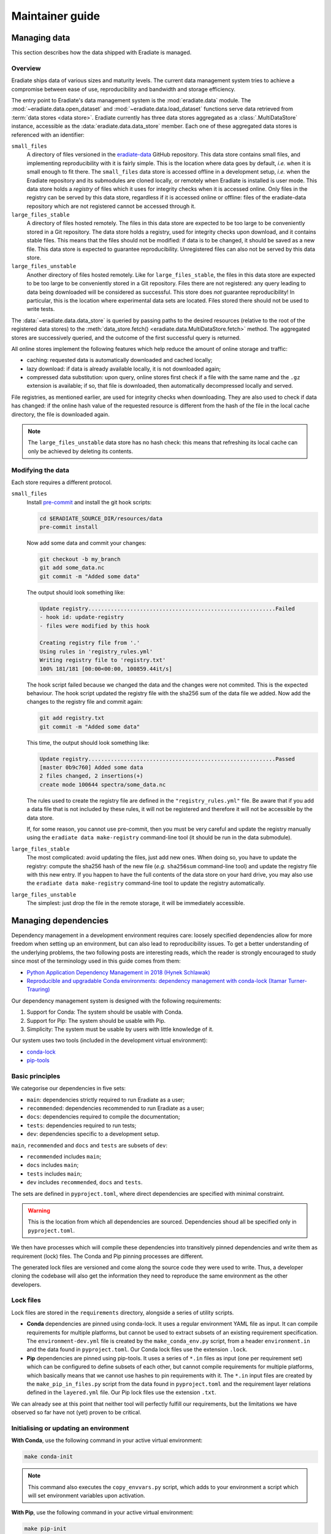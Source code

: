 .. _sec-maintainer_guide:

Maintainer guide
================

.. _sec-maintainer_guide-data:

Managing data
-------------

This section describes how the data shipped with Eradiate is managed.

Overview
^^^^^^^^

Eradiate ships data of various sizes and maturity levels. The current data
management system tries to achieve a compromise between ease of use,
reproducibility and bandwidth and storage efficiency.

The entry point to Eradiate's data management system is the :mod:`eradiate.data`
module. The :mod:`~eradiate.data.open_dataset` and
:mod:`~eradiate.data.load_dataset` functions serve data retrieved from
:term:`data stores <data store>`. Eradiate currently has three data stores
aggregated as a :class:`.MultiDataStore` instance, accessible as the
:data:`eradiate.data.data_store` member. Each one of these aggregated data
stores is referenced with an identifier:

``small_files``
    A directory of files versioned in the
    `eradiate-data <https://github.com/eradiate/eradiate-data>`_ GitHub
    repository. This data store contains small files, and implementing
    reproducibility with it is fairly simple. This is the location where data
    goes by default, *i.e.* when it is small enough to fit there. The
    ``small_files`` data store is accessed offline in a development setup,
    *i.e.* when the Eradiate repository and its submodules are cloned locally,
    or remotely when Eradiate is installed is user mode. This data store holds
    a *registry* of files which it uses for integrity checks when it is accessed
    online. Only files in the registry can be served by this data store,
    regardless if it is accessed online or offline: files of the eradiate-data
    repository which are not registered cannot be accessed through it.

``large_files_stable``
    A directory of files hosted remotely. The files in this data store are
    expected to be too large to be conveniently stored in a Git repository. The
    data store holds a registry, used for integrity checks upon download, and it
    contains stable files. This means that the files should not be modified: if
    data is to be changed, it should be saved as a new file. This data store
    is expected to guarantee reproducibility. Unregistered files can also not
    be served by this data store.

``large_files_unstable``
    Another directory of files hosted remotely. Like for ``large_files_stable``,
    the files in this data store are expected to be too large to be conveniently
    stored in a Git repository. Files there are not registered: any query
    leading to data being downloaded will be considered as successful. This
    store does *not* guarantee reproducibility! In particular, this is the
    location where experimental data sets are located. Files stored there should
    not be used to write tests.

The :data:`~eradiate.data.data_store` is queried by passing paths to the desired
resources (relative to the root of the registered data stores) to the
:meth:`data_store.fetch() <eradiate.data.MultiDataStore.fetch>` method.
The aggregated stores are successively queried, and the outcome of the first
successful query is returned.

All online stores implement the following features which help reduce the amount
of online storage and traffic:

* caching: requested data is automatically downloaded and cached locally;
* lazy download: if data is already available locally, it is not downloaded
  again;
* compressed data substitution: upon query, online stores first check if a file
  with the same name and the ``.gz`` extension is available; if so, that file is
  downloaded, then automatically decompressed locally and served.

File registries, as mentioned earlier, are used for integrity checks when
downloading. They are also used to check if data has changed: if the online hash
value of the requested resource is different from the hash of the file in the
local cache directory, the file is downloaded again.

.. note::
   The ``large_files_unstable`` data store has no hash check: this means that
   refreshing its local cache can only be achieved by deleting its contents.

Modifying the data
^^^^^^^^^^^^^^^^^^

Each store requires a different protocol.

``small_files``
    Install `pre-commit <https://pre-commit.com/>`_ and install the git hook
    scripts:

    .. code:: bash

       cd $ERADIATE_SOURCE_DIR/resources/data
       pre-commit install

    Now add some data and commit your changes:

    .. code:: bash

       git checkout -b my_branch
       git add some_data.nc
       git commit -m "Added some data"

    The output should look something like:

    .. code:: bash

       Update registry..........................................................Failed
       - hook id: update-registry
       - files were modified by this hook

       Creating registry file from '.'
       Using rules in 'registry_rules.yml'
       Writing registry file to 'registry.txt'
       100% 181/181 [00:00<00:00, 100859.44it/s]

    The hook script failed because we changed the data and the changes were not commited.
    This is the expected behaviour.
    The hook script updated the registry file with the sha256 sum of the data file we added.
    Now add the changes to the registry file and commit again:

    .. code:: bash

       git add registry.txt
       git commit -m "Added some data"

    This time, the output should look something like:

    .. code::

       Update registry..........................................................Passed
       [master 0b9c760] Added some data
       2 files changed, 2 insertions(+)
       create mode 100644 spectra/some_data.nc

    The rules used to create the registry file are defined in the
    ``"registry_rules.yml"`` file.
    Be aware that if you add a data file that is not included by these rules, it will
    not be registered and therefore it will not be accessible by the data store.

    If, for some reason, you cannot use pre-commit, then you must be very careful and
    update the registry manually using the ``eradiate data make-registry``
    command-line tool (it should be run in the data submodule).

``large_files_stable``
    The most complicated: avoid updating the files, just add new ones. When
    doing so, you have to update the registry: compute the sha256 hash of the
    new file (*e.g.* ``sha256sum`` command-line tool) and update the registry
    file with this new entry. If you happen to have the full contents of the
    data store on your hard drive, you may also use the
    ``eradiate data make-registry`` command-line tool to update the registry
    automatically.

``large_files_unstable``
    The simplest: just drop the file in the remote storage, it will be
    immediately accessible.

.. _sec-maintainer_guide-dependencies:

Managing dependencies
---------------------

Dependency management in a development environment requires care: loosely
specified dependencies allow for more freedom when setting up an environment,
but can also lead to reproducibility issues. To get a better understanding of
the underlying problems, the two following posts are interesting reads, which
the reader is strongly encouraged to study since most of the terminology used in
this guide comes from them:

* `Python Application Dependency Management in 2018 (Hynek Schlawak) <https://hynek.me/articles/python-app-deps-2018/>`_
* `Reproducible and upgradable Conda environments: dependency management with conda-lock (Itamar Turner-Trauring) <https://pythonspeed.com/articles/conda-dependency-management/>`_

Our dependency management system is designed with the following requirements:

1. Support for Conda: The system should be usable with Conda.
2. Support for Pip: The system should be usable with Pip.
3. Simplicity: The system must be usable by users with little knowledge of it.

Our system uses two tools (included in the development virtual environment):

* `conda-lock <https://github.com/conda-incubator/conda-lock>`_
* `pip-tools <https://github.com/jazzband/pip-tools>`_

Basic principles
^^^^^^^^^^^^^^^^

We categorise our dependencies in five sets:

* ``main``: dependencies strictly required to run Eradiate as a user;
* ``recommended``: dependencies recommended to run Eradiate as a user;
* ``docs``: dependencies required to compile the documentation;
* ``tests``: dependencies required to run tests;
* ``dev``: dependencies specific to a development setup.

``main``, ``recommended`` and ``docs`` and ``tests`` are subsets of ``dev``:

- ``recommended`` includes ``main``;
- ``docs`` includes ``main``;
- ``tests`` includes ``main``;
- ``dev`` includes ``recommended``, ``docs`` and ``tests``.

.. only:: latex

   .. figure:: ../fig/requirement_layers.png

.. only:: not latex

   .. figure:: ../fig/requirement_layers.svg

The sets are defined in ``pyproject.toml``, where direct dependencies are
specified with minimal constraint.

.. warning:: This is the location from which all dependencies are sourced.
   Dependencies shoud all be specified only in ``pyproject.toml``.

We then have processes which will compile these dependencies into transitively
pinned dependencies and write them as requirement (lock) files. The Conda and
Pip pinning processes are different.

The generated lock files are versioned and come along the source code they were
used to write. Thus, a developer cloning the codebase will also get the
information they need to reproduce the same environment as the other developers.

Lock files
^^^^^^^^^^

Lock files are stored in the ``requirements`` directory, alongside a series of
utility scripts.

* **Conda** dependencies are pinned using conda-lock. It uses a regular
  environment YAML file as input. It can compile requirements for multiple
  platforms, but cannot be used to extract subsets of an existing requirement
  specification. The ``environment-dev.yml`` file is created by the
  ``make_conda_env.py`` script, from a header ``environment.in`` and the data
  found in ``pyproject.toml``. Our Conda lock files use the extension ``.lock``.
* **Pip** dependencies are pinned using pip-tools. It uses a series of ``*.in``
  files as input (one per requirement set) which can be configured to define
  subsets of each other, but cannot compile requirements for multiple platforms,
  which basically means that we cannot use hashes to pin requirements with it.
  The ``*.in`` input files are created by the ``make_pip_in_files.py`` script
  from the data found in ``pyproject.toml`` and the requirement layer relations
  defined in the ``layered.yml`` file. Our Pip lock files use the extension
  ``.txt``.

We can already see at this point that neither tool will perfectly fulfill our
requirements, but the limitations we have observed so far have not (yet)
proven to be critical.

Initialising or updating an environment
^^^^^^^^^^^^^^^^^^^^^^^^^^^^^^^^^^^^^^^

**With Conda**, use the following command in your active virtual environment:

.. code:: bash

   make conda-init

.. note:: This command also executes the ``copy_envvars.py`` script, which
   adds to your environment a script which will set environment variables
   upon activation.

**With Pip**, use the following command in your active virtual environment:

.. code:: bash

   make pip-init

These commands will use their respective package manager to update the currently
active environment with the pinned package versions.

Updating lock files
^^^^^^^^^^^^^^^^^^^

When you want to update pinned dependencies (*e.g.* because you added or changed
a dependency in ``pyproject.toml`` or because a dependency must be updated), you
need to update the lock file.

**With Conda**, use the following command in your active virtual environment:

.. code:: bash

   make conda-lock-all

**With Pip**, use the following command in your active virtual environment:

.. code:: bash

   make pip-lock

.. warning:: If you are developing in a Conda environment and want to update Pip
   lock files, use instead:

   .. code:: bash

      make pip-compile

   This command skips the Setuptools and pip-compile update which could disrupt
   your Conda environment.

.. _sec-maintainer_guide-release:

Preparing a  release
--------------------

1. Update the change log.
2. Tag the target commit for release.

Tagging a commit for release
^^^^^^^^^^^^^^^^^^^^^^^^^^^^

Eradiate picks up its version number using the `setuptools-scm <https://github.com/pypa/setuptools_scm>`_
package. Under the hood, it uses Git tags and the ``git describe`` command,
which only picks up annotated tags. To make sure that the tags will be
correctly picked up,
`make sure that they are annotated <https://stackoverflow.com/questions/4154485/git-describe-ignores-a-tag>`_
using

.. code:: bash

   git tag -a <your_tag_name> -m "<your_message>"

Note that the message may be an empty string.
